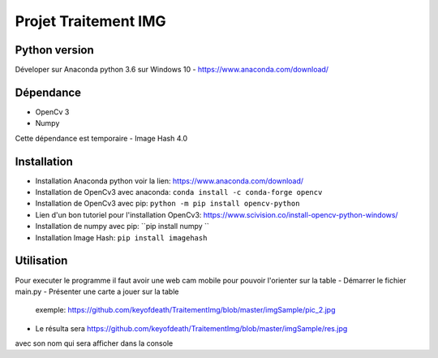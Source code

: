 ===============================
Projet Traitement IMG
===============================

Python version
==============
Déveloper sur Anaconda python 3.6 sur Windows 10
- https://www.anaconda.com/download/

Dépendance
==========

- OpenCv 3
- Numpy
Cette dépendance est temporaire
- Image Hash 4.0

Installation
============
- Installation Anaconda python voir la lien: https://www.anaconda.com/download/

- Installation de OpenCv3 avec anaconda: ``conda install -c conda-forge opencv``
- Installation de OpenCv3 avec pip: ``python -m pip install opencv-python``
- Lien d'un bon tutoriel pour l'installation OpenCv3: https://www.scivision.co/install-opencv-python-windows/

- Installation de numpy avec pip: ``pip install numpy ``
- Installation Image Hash: ``pip install imagehash``

Utilisation
===========
Pour executer le programme il faut avoir une web cam mobile pour pouvoir l'orienter sur la table
- Démarrer le fichier main.py
- Présenter une carte a jouer sur la table
    exemple: https://github.com/keyofdeath/TraitementImg/blob/master/imgSample/pic_2.jpg
- Le résulta sera https://github.com/keyofdeath/TraitementImg/blob/master/imgSample/res.jpg
avec son nom qui sera afficher dans la console